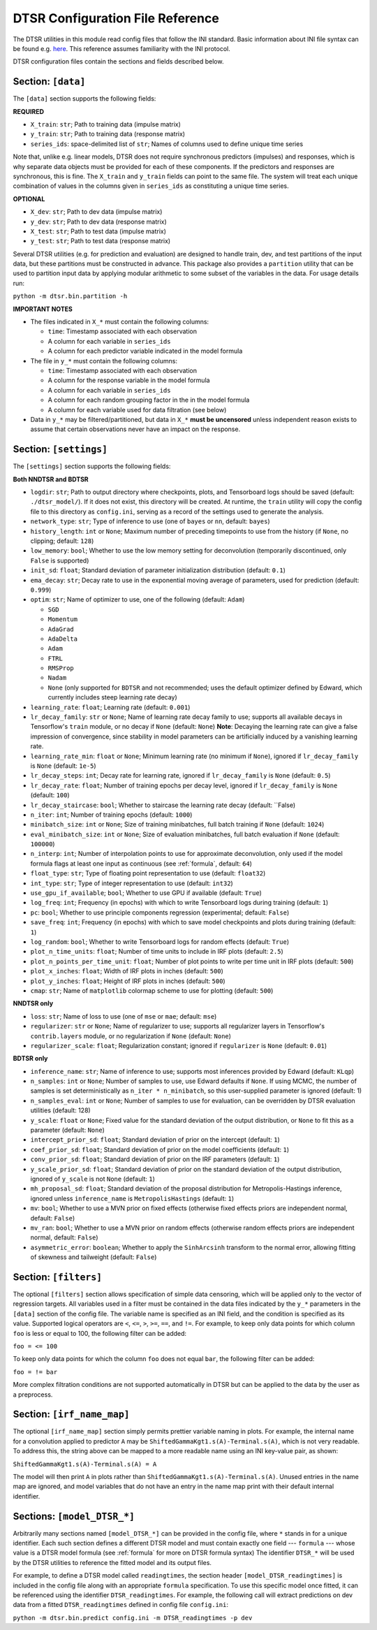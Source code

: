 .. _config:

DTSR Configuration File Reference
=================================

The DTSR utilities in this module read config files that follow the INI standard.
Basic information about INI file syntax can be found e.g. `here <https://en.wikipedia.org/wiki/INI_file>`_.
This reference assumes familiarity with the INI protocol.

DTSR configuration files contain the sections and fields described below.


Section: ``[data]``
-------------------

The ``[data]`` section supports the following fields:

**REQUIRED**

- ``X_train``: ``str``; Path to training data (impulse matrix)
- ``y_train``: ``str``; Path to training data (response matrix)
- ``series_ids``: space-delimited list of ``str``; Names of columns used to define unique time series

Note that, unlike e.g. linear models, DTSR does not require synchronous predictors (impulses) and responses, which is why separate data objects must be provided for each of these components.
If the predictors and responses are synchronous, this is fine.
The ``X_train`` and ``y_train`` fields can point to the same file.
The system will treat each unique combination of values in the columns given in ``series_ids`` as constituting a unique time series.

**OPTIONAL**

- ``X_dev``: ``str``; Path to dev data (impulse matrix)
- ``y_dev``: ``str``; Path to dev data (response matrix)
- ``X_test``: ``str``; Path to test data (impulse matrix)
- ``y_test``: ``str``; Path to test data (response matrix)

Several DTSR utilities (e.g. for prediction and evaluation) are designed to handle train, dev, and test partitions of the input data, but these partitions must be constructed in advance.
This package also provides a ``partition`` utility that can be used to partition input data by applying modular arithmetic to some subset of the variables in the data.
For usage details run:

``python -m dtsr.bin.partition -h``

**IMPORTANT NOTES**

- The files indicated in ``X_*`` must contain the following columns:

  - ``time``: Timestamp associated with each observation
  - A column for each variable in ``series_ids``
  - A column for each predictor variable indicated in the model formula

- The file in ``y_*`` must contain the following columns:

  - ``time``: Timestamp associated with each observation
  - A column for the response variable in the model formula
  - A column for each variable in ``series_ids``
  - A column for each random grouping factor in the in the model formula
  - A column for each variable used for data filtration (see below)

- Data in ``y_*`` may be filtered/partitioned, but data in ``X_*`` **must be uncensored** unless independent reason exists to assume that certain observations never have an impact on the response.




Section: ``[settings]``
-----------------------

The ``[settings]`` section supports the following fields:

**Both NNDTSR and BDTSR**

- ``logdir``: ``str``; Path to output directory where checkpoints, plots, and Tensorboard logs should be saved (default: ``./dtsr_model/``).
  If it does not exist, this directory will be created.
  At runtime, the ``train`` utility will copy the config file to this directory as ``config.ini``, serving as a record of the settings used to generate the analysis.
- ``network_type``: ``str``; Type of inference to use (one of ``bayes`` or ``nn``, default: ``bayes``)
- ``history_length``: ``int`` or ``None``; Maximum number of preceding timepoints to use from the history (if ``None``, no clipping; default: ``128``)
- ``low_memory``: ``bool``; Whether to use the low memory setting for deconvolution (temporarily discontinued, only ``False`` is supported)
- ``init_sd``: ``float``; Standard deviation of parameter initialization distribution (default: ``0.1``)
- ``ema_decay``: ``str``; Decay rate to use in the exponential moving average of parameters, used for prediction (default: ``0.999``)
- ``optim``: ``str``; Name of optimizer to use, one of the following (default: ``Adam``)

  - ``SGD``
  - ``Momentum``
  - ``AdaGrad``
  - ``AdaDelta``
  - ``Adam``
  - ``FTRL``
  - ``RMSProp``
  - ``Nadam``
  - ``None`` (only supported for ``BDTSR`` and not recommended; uses the default optimizer defined by Edward, which currently includes steep learning rate decay)

- ``learning_rate``: ``float``; Learning rate (default: ``0.001``)
- ``lr_decay_family``: ``str`` or ``None``; Name of learning rate decay family to use; supports all available decays in Tensorflow's ``train`` module, or no decay if ``None`` (default: ``None``)
  **Note**: Decaying the learning rate can give a false impression of convergence, since stability in model parameters can be artificially induced by a vanishing learning rate.
- ``learning_rate_min``: ``float`` or ``None``; Minimum learning rate (no minimum if ``None``), ignored if ``lr_decay_family`` is ``None`` (default: ``1e-5``)
- ``lr_decay_steps``: ``int``; Decay rate for learning rate, ignored if ``lr_decay_family`` is ``None`` (default: ``0.5``)
- ``lr_decay_rate``: ``float``; Number of training epochs per decay level, ignored if ``lr_decay_family`` is ``None`` (default: ``100``)
- ``lr_decay_staircase``: ``bool``; Whether to staircase the learning rate decay (default: ``False)
- ``n_iter``: ``int``; Number of training epochs (default: ``1000``)
- ``minibatch_size``: ``int`` or ``None``; Size of training minibatches, full batch training if ``None`` (default: ``1024``)
- ``eval_minibatch_size``: ``int`` or ``None``; Size of evaluation minibatches, full batch evaluation if ``None`` (default: ``100000``)
- ``n_interp``: ``int``; Number of interpolation points to use for approximate deconvolution, only used if the model formula flags at least one input as continuous (see :ref:`formula`, default: ``64``)
- ``float_type``: ``str``; Type of floating point representation to use (default: ``float32``)
- ``int_type``: ``str``; Type of integer representation to use (default: ``int32``)
- ``use_gpu_if_available``; ``bool``; Whether to use GPU if available (default: ``True``)
- ``log_freq``: ``int``; Frequency (in epochs) with which to write Tensorboard logs during training (default: ``1``)
- ``pc``: ``bool``; Whether to use principle components regression (experimental; default: ``False``)
- ``save_freq``: ``int``; Frequency (in epochs) with which to save model checkpoints and plots during training (default: ``1``)
- ``log_random``: ``bool``; Whether to write Tensorboard logs for random effects (default: ``True``)
- ``plot_n_time_units``: ``float``; Number of time units to include in IRF plots (default: ``2.5``)
- ``plot_n_points_per_time_unit``: ``float``; Number of plot points to write per time unit in IRF plots (default: ``500``)
- ``plot_x_inches``: ``float``; Width of IRF plots in inches (default: ``500``)
- ``plot_y_inches``: ``float``; Height of IRF plots in inches (default: ``500``)
- ``cmap``: ``str``; Name of ``matplotlib`` colormap scheme to use for plotting (default: ``500``)

**NNDTSR only**

- ``loss``: ``str``; Name of loss to use (one of ``mse`` or ``mae``; default: ``mse``)
- ``regularizer``: ``str`` or ``None``; Name of regularizer to use; supports all regularizer layers in Tensorflow's ``contrib.layers`` module, or no regularization if ``None`` (default: ``None``)
- ``regularizer_scale``: ``float``; Regularization constant; ignored if ``regularizer`` is ``None`` (default: ``0.01``)

**BDTSR only**

- ``inference_name``: ``str``; Name of inference to use; supports most inferences provided by Edward (default: ``KLqp``)
- ``n_samples``: ``int`` or ``None``; Number of samples to use, use Edward defaults if ``None``. If using MCMC, the number of samples is set deterministically as ``n_iter * n_minibatch``, so this user-supplied parameter is ignored (default: 1)
- ``n_samples_eval``: ``int`` or ``None``; Number of samples to use for evaluation, can be overridden by DTSR evaluation utilities (default: 128)
- ``y_scale``: ``float`` or ``None``; Fixed value for the standard deviation of the output distribution, or ``None`` to fit this as a parameter (default: ``None``)
- ``intercept_prior_sd``: ``float``; Standard deviation of prior on the intercept (default: ``1``)
- ``coef_prior_sd``: ``float``; Standard deviation of prior on the model coefficients (default: ``1``)
- ``conv_prior_sd``: ``float``; Standard deviation of prior on the IRF parameters (default: ``1``)
- ``y_scale_prior_sd``: ``float``; Standard deviation of prior on the standard deviation of the output distribution, ignored of ``y_scale`` is not ``None`` (default: ``1``)
- ``mh_proposal_sd``: ``float``; Standard deviation of the proposal distribution for Metropolis-Hastings inference, ignored unless ``inference_name`` is ``MetropolisHastings`` (default: ``1``)
- ``mv``: ``bool``; Whether to use a MVN prior on fixed effects (otherwise fixed effects priors are independent normal, default: ``False``)
- ``mv_ran``: ``bool``; Whether to use a MVN prior on random effects (otherwise random effects priors are independent normal, default: ``False``)
- ``asymmetric_error``: ``boolean``; Whether to apply the ``SinhArcsinh`` transform to the normal error, allowing fitting of skewness and tailweight (default: ``False``)



Section: ``[filters]``
----------------------

The optional ``[filters]`` section allows specification of simple data censoring, which will be applied only to the vector of regression targets.
All variables used in a filter must be contained in the data files indicated by the ``y_*`` parameters in the ``[data]`` section of the config file.
The variable name is specified as an INI field, and the condition is specified as its value.
Supported logical operators are ``<``, ``<=``, ``>``, ``>=``, ``==``, and ``!=``.
For example, to keep only data points for which column ``foo`` is less or equal to 100, the following filter can be added:

``foo = <= 100``

To keep only data points for which the column ``foo`` does not equal ``bar``, the following filter can be added:

``foo = != bar``

More complex filtration conditions are not supported automatically in DTSR but can be applied to the data by the user as a preprocess.



Section: ``[irf_name_map]``
---------------------------

The optional ``[irf_name_map]`` section simply permits prettier variable naming in plots.
For example, the internal name for a convolution applied to predictor ``A`` may be ``ShiftedGammaKgt1.s(A)-Terminal.s(A)``, which is not very readable.
To address this, the string above can be mapped to a more readable name using an INI key-value pair, as shown:

``ShiftedGammaKgt1.s(A)-Terminal.s(A) = A``

The model will then print ``A`` in plots rather than ``ShiftedGammaKgt1.s(A)-Terminal.s(A)``.
Unused entries in the name map are ignored, and model variables that do not have an entry in the name map print with their default internal identifier.



Sections: ``[model_DTSR_*]``
----------------------------

Arbitrarily many sections named ``[model_DTSR_*]`` can be provided in the config file, where ``*`` stands in for a unique identifier.
Each such section defines a different DTSR model and must contain exactly one field --- ``formula`` --- whose value is a DTSR model formula (see :ref:`formula` for more on DTSR formula syntax)
The identifier ``DTSR_*`` will be used by the DTSR utilities to reference the fitted model and its output files.

For example, to define a DTSR model called ``readingtimes``, the section header ``[model_DTSR_readingtimes]`` is included in the config file along with an appropriate ``formula`` specification.
To use this specific model once fitted, it can be referenced using the identifier ``DTSR_readingtimes``.
For example, the following call will extract predictions on dev data from a fitted ``DTSR_readingtimes`` defined in config file ``config.ini``:

``python -m dtsr.bin.predict config.ini -m DTSR_readingtimes -p dev``

